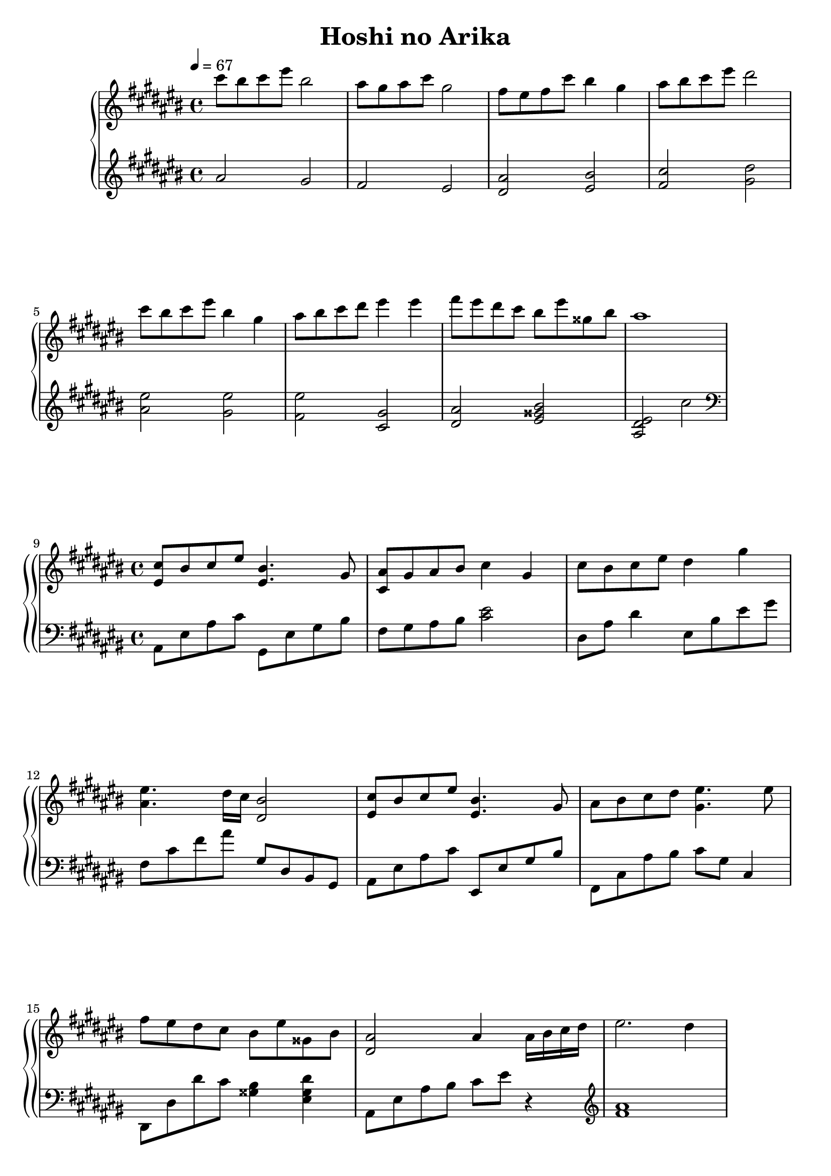\version "2.12.3"

\header {
  title = "Hoshi no Arika"
}

\score {
  \relative cis'' {
    \new PianoStaff <<
      \new Staff {
        \clef treble
        \key cis \major
        \time 4/4
        \tempo 4 = 67

        % 1
        cis'8 bis cis eis bis2 |
        ais8 gis ais cis gis2 |
        fis8 eis fis cis' bis4 gis |
        ais8 bis cis eis dis2 | \break

        % 5
        cis8 bis cis eis bis4 gis |
        ais8 bis cis dis eis4 eis |
        fis8 eis dis cis bis eis gisis, bis |
        ais1 | \break
      }

      \new Staff {
        \clef treble
        \key cis \major

        % 1
        ais,2 gis |
        fis eis |
        <ais dis,> <bis eis,> |
        <cis fis,> <dis gis,> | \break

        % 5
        <eis ais,> <eis gis,> |
        <eis fis,> <gis, cis,> |
        <ais dis,> <bis gisis eis> |
        <eis, dis ais> cis' \clef bass | \break
      }
    >>

    \new PianoStaff <<
      \new Staff {
        \clef treble
        \key cis \major

        % 9
        <cis eis,>8 bis cis eis <bis eis,>4. gis8 |
        <ais cis,>8 gis ais bis cis4 gis |
        cis8 bis cis eis dis4 gis | \break

        % 12
        <eis ais,>4. dis16 cis <bis dis,>2 |
        <cis eis,>8 bis cis eis <bis eis,>4. gis8 |
        ais bis cis dis <eis gis,>4. eis8 | \break

        % 15
        fis eis dis cis bis eis gisis, bis |
        <ais dis,>2 ais4 ais16 bis cis dis |
        eis2. dis4 | \break
      }

      \new Staff {
        \clef bass
        \key cis \major

        % 9
        ais,,8 eis' ais cis gis, eis' gis bis |
        fis gis ais bis <eis cis>2 |
        dis,8 ais' dis4 eis,8 bis' eis gis | \break

        % 12
        fis, cis' fis ais gis, dis bis gis |
        ais eis' ais cis eis,, eis' gis bis |
        fis, cis' ais' bis cis gis cis,4 | \break

        % 15
        dis,8 dis' dis' cis <bis gisis>4 <dis gisis, eis> |
        ais,8 eis' ais bis cis eis r4 \clef treble |
        <ais fis>1 | \break
      }
    >>

    \new  PianoStaff <<
      \new Staff {
        \clef treble
        \key cis \major

        % 18
        gis'4 fis eis dis8 cis |
        bis2. cis8 ais |
        r2 r4 ais8 gis | \break

        % 21
        <fis dis>4 gis ais8 cis r bis |
        gisis4 cis dis bis |
        <bis cis,>2. r8 <ais eis> | \break

      }

      \new Staff {
        \clef treble
        \key cis \major

        % 18
        <bis gis>1 |
        <bis ais eis>1 |
        ais,8 cis eis cis ais' eis ais, gis | \break

        % 21
        dis ais' dis ais fis'2 \clef bass |
        eis,8 bis' eis bis gisis' eis bis eis, |
        ais, eis' ais bis r cis ais[ eis'] | \break
      }
    >>

    \new PianoStaff <<
      \new Staff {
        \clef treble
        \key cis \major

        % 24
        <ais cis,>2. <ais eis>16 bis cis dis |
        <eis fis,>2. <dis dis,>4 |
        <gis bis, gis> <fis fis,> <eis eis,> <dis dis,>8 <cis cis,> | \break

        % 27
        <bis bis,>2. <cis cis,>8 <ais ais,> |
        r2 r4 ais'8 gis |
        fis4 gis ais8 cis r bis | \break
      }

      \new Staff {
        \clef bass
        \key cis \major

        % 24
        ais,,,8 eis' ais eis  ais,4 gis |
        fis8 cis' fis ais r fis fis,[ fis'] |
        gis, dis' gis ais r gis dis[ gis] | \break

        % 27
        ais, eis' ais bis r ais eis[ ais] |
        ais, eis' ais bis cis eis ais gis \clef treble |
        <ais dis,>1 | \break
      }
    >>

    \new PianoStaff <<
      \new Staff {
        \clef treble
        \key cis \major

        % 30
        gisis'4 cis dis fis8 eis |
        r2 ais,,8 bis cis eis |
        <ais eis cis ais>1\fermata \bar "|."
      }

      \new Staff {
        \clef treble
        \key cis \major

        % 30
        <bis, eis,>1 |
        ais,8 bis cis eis r2 |
        r1 \bar "|."
      }
    >>
  }

  \layout { }
  \midi { }
}
